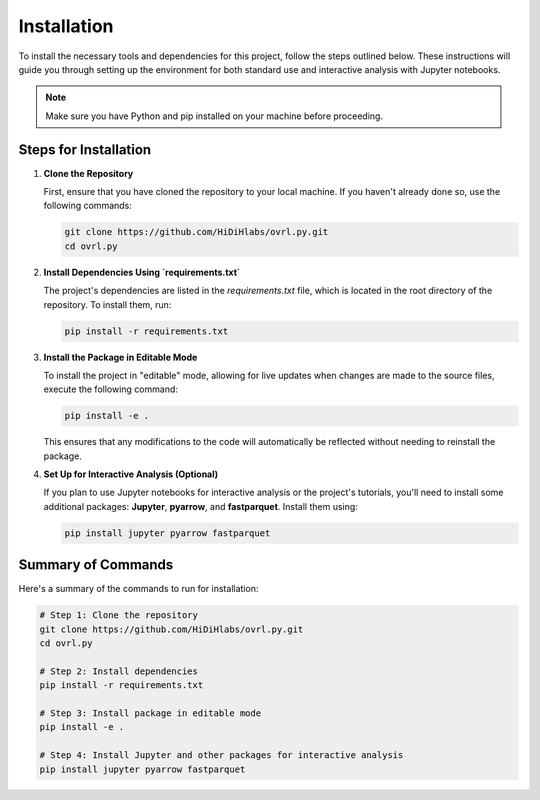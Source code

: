 Installation
============


To install the necessary tools and dependencies for this project, follow the steps outlined below. These instructions will guide you through setting up the environment for both standard use and interactive analysis with Jupyter notebooks.

.. note::
   Make sure you have Python and pip installed on your machine before proceeding.

Steps for Installation
-----------------------

1. **Clone the Repository**

   First, ensure that you have cloned the repository to your local machine. If you haven't already done so, use the following commands:

   .. code-block:: bash

      git clone https://github.com/HiDiHlabs/ovrl.py.git
      cd ovrl.py

2. **Install Dependencies Using `requirements.txt`**

   The project's dependencies are listed in the `requirements.txt` file, which is located in the root directory of the repository. To install them, run:

   .. code-block:: bash

      pip install -r requirements.txt

3. **Install the Package in Editable Mode**

   To install the project in "editable" mode, allowing for live updates when changes are made to the source files, execute the following command:

   .. code-block:: bash

      pip install -e .

   This ensures that any modifications to the code will automatically be reflected without needing to reinstall the package.

4. **Set Up for Interactive Analysis (Optional)**

   If you plan to use Jupyter notebooks for interactive analysis or the project's tutorials, you'll need to install some additional packages: **Jupyter**, **pyarrow**, and **fastparquet**. Install them using:

   .. code-block:: bash

      pip install jupyter pyarrow fastparquet


Summary of Commands
-------------------

Here's a summary of the commands to run for installation:

.. code-block:: bash

   # Step 1: Clone the repository
   git clone https://github.com/HiDiHlabs/ovrl.py.git
   cd ovrl.py

   # Step 2: Install dependencies
   pip install -r requirements.txt

   # Step 3: Install package in editable mode
   pip install -e .

   # Step 4: Install Jupyter and other packages for interactive analysis
   pip install jupyter pyarrow fastparquet


